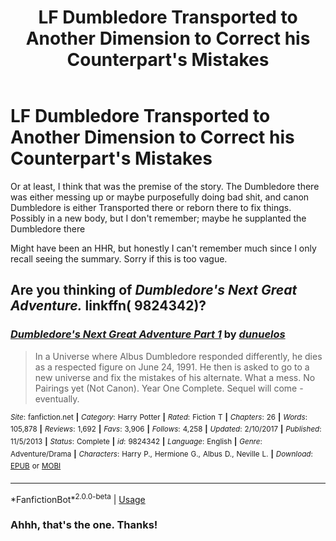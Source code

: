 #+TITLE: LF Dumbledore Transported to Another Dimension to Correct his Counterpart's Mistakes

* LF Dumbledore Transported to Another Dimension to Correct his Counterpart's Mistakes
:PROPERTIES:
:Author: MindForgedManacle
:Score: 2
:DateUnix: 1537930803.0
:DateShort: 2018-Sep-26
:FlairText: Request
:END:
Or at least, I think that was the premise of the story. The Dumbledore there was either messing up or maybe purposefully doing bad shit, and canon Dumbledore is either Transported there or reborn there to fix things. Possibly in a new body, but I don't remember; maybe he supplanted the Dumbledore there

Might have been an HHR, but honestly I can't remember much since I only recall seeing the summary. Sorry if this is too vague.


** Are you thinking of /Dumbledore's Next Great Adventure./ linkffn( 9824342)?
:PROPERTIES:
:Score: 6
:DateUnix: 1537932772.0
:DateShort: 2018-Sep-26
:END:

*** [[https://www.fanfiction.net/s/9824342/1/][*/Dumbledore's Next Great Adventure Part 1/*]] by [[https://www.fanfiction.net/u/2198557/dunuelos][/dunuelos/]]

#+begin_quote
  In a Universe where Albus Dumbledore responded differently, he dies as a respected figure on June 24, 1991. He then is asked to go to a new universe and fix the mistakes of his alternate. What a mess. No Pairings yet (Not Canon). Year One Complete. Sequel will come - eventually.
#+end_quote

^{/Site/:} ^{fanfiction.net} ^{*|*} ^{/Category/:} ^{Harry} ^{Potter} ^{*|*} ^{/Rated/:} ^{Fiction} ^{T} ^{*|*} ^{/Chapters/:} ^{26} ^{*|*} ^{/Words/:} ^{105,878} ^{*|*} ^{/Reviews/:} ^{1,692} ^{*|*} ^{/Favs/:} ^{3,906} ^{*|*} ^{/Follows/:} ^{4,258} ^{*|*} ^{/Updated/:} ^{2/10/2017} ^{*|*} ^{/Published/:} ^{11/5/2013} ^{*|*} ^{/Status/:} ^{Complete} ^{*|*} ^{/id/:} ^{9824342} ^{*|*} ^{/Language/:} ^{English} ^{*|*} ^{/Genre/:} ^{Adventure/Drama} ^{*|*} ^{/Characters/:} ^{Harry} ^{P.,} ^{Hermione} ^{G.,} ^{Albus} ^{D.,} ^{Neville} ^{L.} ^{*|*} ^{/Download/:} ^{[[http://www.ff2ebook.com/old/ffn-bot/index.php?id=9824342&source=ff&filetype=epub][EPUB]]} ^{or} ^{[[http://www.ff2ebook.com/old/ffn-bot/index.php?id=9824342&source=ff&filetype=mobi][MOBI]]}

--------------

*FanfictionBot*^{2.0.0-beta} | [[https://github.com/tusing/reddit-ffn-bot/wiki/Usage][Usage]]
:PROPERTIES:
:Author: FanfictionBot
:Score: 2
:DateUnix: 1537932783.0
:DateShort: 2018-Sep-26
:END:


*** Ahhh, that's the one. Thanks!
:PROPERTIES:
:Author: MindForgedManacle
:Score: 2
:DateUnix: 1537932972.0
:DateShort: 2018-Sep-26
:END:
